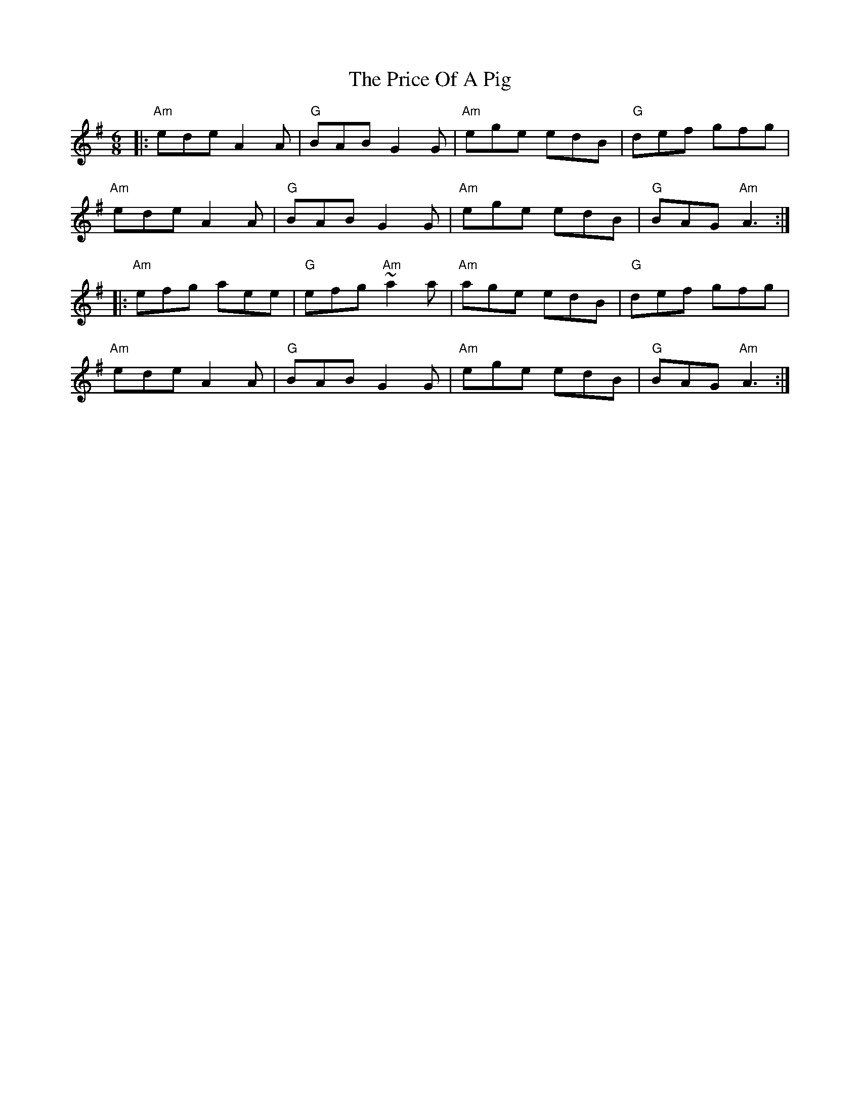 X: 33014
T: Price Of A Pig, The
R: jig
M: 6/8
K: Adorian
|:"Am"ede A2 A|"G"BAB G2 G|"Am"ege edB|"G" def gfg|
"Am"ede A2 A|"G"BAB G2 G|"Am"ege edB|"G"BAG "Am"A3:|
|:"Am"efg aee|"G"efg "Am"~a2 a|"Am"age edB|"G"def gfg|
"Am"ede A2 A|"G"BAB G2 G|"Am"ege edB|"G"BAG "Am"A3:|

